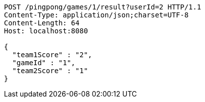 [source,http,options="nowrap"]
----
POST /pingpong/games/1/result?userId=2 HTTP/1.1
Content-Type: application/json;charset=UTF-8
Content-Length: 64
Host: localhost:8080

{
  "team1Score" : "2",
  "gameId" : "1",
  "team2Score" : "1"
}
----